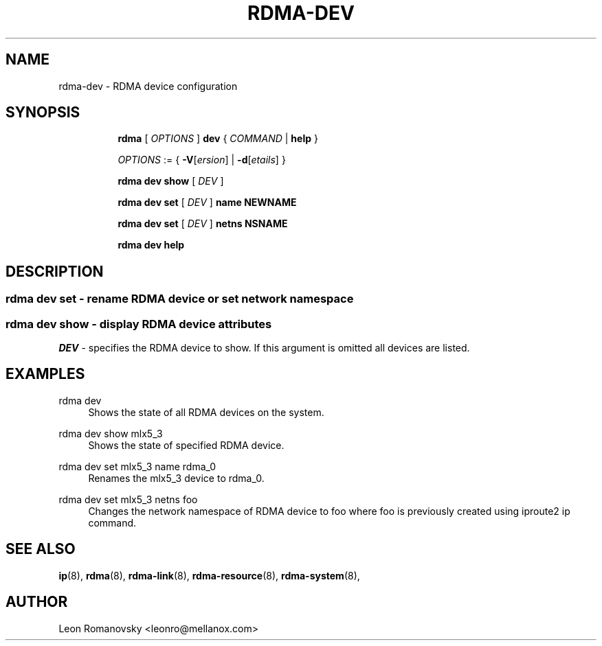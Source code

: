 .TH RDMA\-DEV 8 "06 Jul 2017" "iproute2" "Linux"
.SH NAME
rdma-dev \- RDMA device configuration
.SH SYNOPSIS
.sp
.ad l
.in +8
.ti -8
.B rdma
.RI "[ " OPTIONS " ]"
.B dev
.RI  " { " COMMAND " | "
.BR help " }"
.sp

.ti -8
.IR OPTIONS " := { "
\fB\-V\fR[\fIersion\fR] |
\fB\-d\fR[\fIetails\fR] }

.ti -8
.B rdma dev show
.RI "[ " DEV " ]"

.ti -8
.B rdma dev set
.RI "[ " DEV " ]"
.BR name
.BR NEWNAME

.ti -8
.B rdma dev set
.RI "[ " DEV " ]"
.BR netns
.BR NSNAME

.ti -8
.B rdma dev help

.SH "DESCRIPTION"
.SS rdma dev set - rename RDMA device or set network namespace

.SS rdma dev show - display RDMA device attributes

.PP
.I "DEV"
- specifies the RDMA device to show.
If this argument is omitted all devices are listed.

.SH "EXAMPLES"
.PP
rdma dev
.RS 4
Shows the state of all RDMA devices on the system.
.RE
.PP
rdma dev show mlx5_3
.RS 4
Shows the state of specified RDMA device.
.RE
.PP
rdma dev set mlx5_3 name rdma_0
.RS 4
Renames the mlx5_3 device to rdma_0.
.RE
.PP
rdma dev set mlx5_3 netns foo
.RS 4
Changes the network namespace of RDMA device to foo where foo is
previously created using iproute2 ip command.
.RE
.PP

.SH SEE ALSO
.BR ip (8),
.BR rdma (8),
.BR rdma-link (8),
.BR rdma-resource (8),
.BR rdma-system (8),
.br

.SH AUTHOR
Leon Romanovsky <leonro@mellanox.com>
